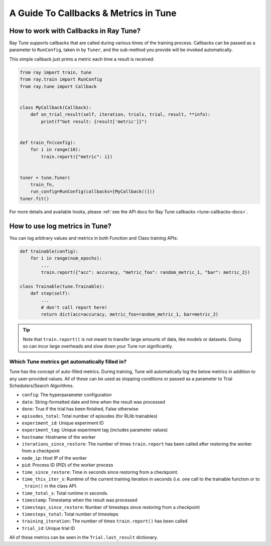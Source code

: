 A Guide To Callbacks & Metrics in Tune
======================================

.. _tune-callbacks:

How to work with Callbacks in Ray Tune?
---------------------------------------

Ray Tune supports callbacks that are called during various times of the training process.
Callbacks can be passed as a parameter to ``RunConfig``, taken in by ``Tuner``, and the sub-method you provide will be invoked automatically.

This simple callback just prints a metric each time a result is received:

.. code-block:: python

    from ray import train, tune
    from ray.train import RunConfig
    from ray.tune import Callback


    class MyCallback(Callback):
        def on_trial_result(self, iteration, trials, trial, result, **info):
            print(f"Got result: {result['metric']}")


    def train_fn(config):
        for i in range(10):
            train.report({"metric": i})


    tuner = tune.Tuner(
        train_fn,
        run_config=RunConfig(callbacks=[MyCallback()]))
    tuner.fit()

For more details and available hooks, please :ref:`see the API docs for Ray Tune callbacks <tune-callbacks-docs>`.


.. _tune-autofilled-metrics:

How to use log metrics in Tune?
-------------------------------

You can log arbitrary values and metrics in both Function and Class training APIs:

.. code-block:: python

    def trainable(config):
        for i in range(num_epochs):
            ...
            train.report({"acc": accuracy, "metric_foo": random_metric_1, "bar": metric_2})

    class Trainable(tune.Trainable):
        def step(self):
            ...
            # don't call report here!
            return dict(acc=accuracy, metric_foo=random_metric_1, bar=metric_2)


.. tip::
    Note that ``train.report()`` is not meant to transfer large amounts of data, like models or datasets.
    Doing so can incur large overheads and slow down your Tune run significantly.

Which Tune metrics get automatically filled in?
~~~~~~~~~~~~~~~~~~~~~~~~~~~~~~~~~~~~~~~~~~~~~~~

Tune has the concept of auto-filled metrics.
During training, Tune will automatically log the below metrics in addition to any user-provided values.
All of these can be used as stopping conditions or passed as a parameter to Trial Schedulers/Search Algorithms.

* ``config``: The hyperparameter configuration
* ``date``: String-formatted date and time when the result was processed
* ``done``: True if the trial has been finished, False otherwise
* ``episodes_total``: Total number of episodes (for RLlib trainables)
* ``experiment_id``: Unique experiment ID
* ``experiment_tag``: Unique experiment tag (includes parameter values)
* ``hostname``: Hostname of the worker
* ``iterations_since_restore``: The number of times ``train.report`` has been
  called after restoring the worker from a checkpoint
* ``node_ip``: Host IP of the worker
* ``pid``: Process ID (PID) of the worker process
* ``time_since_restore``: Time in seconds since restoring from a checkpoint.
* ``time_this_iter_s``: Runtime of the current training iteration in seconds (i.e.
  one call to the trainable function or to ``_train()`` in the class API.
* ``time_total_s``: Total runtime in seconds.
* ``timestamp``: Timestamp when the result was processed
* ``timesteps_since_restore``: Number of timesteps since restoring from a checkpoint
* ``timesteps_total``: Total number of timesteps
* ``training_iteration``: The number of times ``train.report()`` has been
  called
* ``trial_id``: Unique trial ID

All of these metrics can be seen in the ``Trial.last_result`` dictionary.
